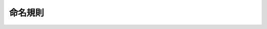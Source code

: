 ****************************************************
命名規則
****************************************************

